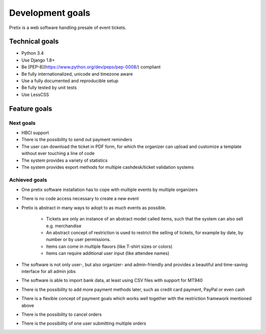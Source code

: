 Development goals
=================

Pretix is a web software handling presale of event tickets.

Technical goals
---------------

* Python 3.4
* Use Django 1.8+
* Be [PEP-8](https://www.python.org/dev/peps/pep-0008/) compliant
* Be fully internationalized, unicode and timezone aware
* Use a fully documented and reproducible setup
* Be fully tested by unit tests
* Use LessCSS

Feature goals
-------------

Next goals
^^^^^^^^^^
* HBCI support
* There is the possibility to send out payment reminders
* The user can download the ticket in PDF form, for which the organizer can upload and customize a template without ever touching a line of code
* The system provides a variety of statistics
* The system provides export methods for multiple cashdesk/ticket validation systems

Achieved goals
^^^^^^^^^^^^^^
* One pretix software installation has to cope with multiple events by multiple organizers
* There is no code access necessary to create a new event
* Pretix is abstract in many ways to adopt to as much events as possible.

    * Tickets are only an instance of an abstract model called items, such that the system can also sell e.g. merchandise
    * An abstract concept of restriction is used to restrict the selling of tickets, for example by date, by number or by user permissions.
    * Items can come in multiple flavors (like T-shirt sizes or colors)
    * Items can require additional user input (like attendee names)

* The software is not only user-, but also organizer- and admin-friendly and provides a beautiful and time-saving interface for all admin jobs
* The software is able to import bank data, at least using CSV files with support for MT940
* There is the possibility to add more payment methods later, such as credit card payment, PayPal or even cash
* There is a flexible concept of payment goals which works well together with the restriction framework mentioned above
* There is the possibility to cancel orders
* There is the possibility of one user submitting multiple orders
